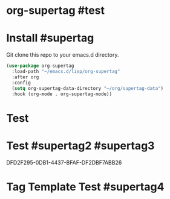 * org-supertag #test
:PROPERTIES:
:ID:       A242E9CE-8733-4F0A-9EB3-92410A48ED79
:END:

* Install #supertag
:PROPERTIES:
:ID:       D0F2ADA1-0093-4ED4-B080-C8FC6F45A73A
:END:
Git clone this repo to your emacs.d directory.

#+BEGIN_SRC emacs-lisp
(use-package org-supertag
  :load-path "~/emacs.d/lisp/org-supertag"
  :after org
  :config
  (setq org-supertag-data-directory "~/org/supertag-data")
  :hook (org-mode . org-supertag-mode))
#+END_SRC

* Test
:PROPERTIES:
:ID:       C1735914-E666-4096-B172-E7A63BFDCDBA
:END:
* Test #supertag2 #supertag3
:PROPERTIES:
:ID:       DFD2F295-0DB1-4437-BFAF-DF2DBF7ABB26
:END:
DFD2F295-0DB1-4437-BFAF-DF2DBF7ABB26
* Tag Template Test #supertag4
:PROPERTIES:
:ID:       FC3C2312-393B-4E08-9619-8EFC772D5C81
:END:

